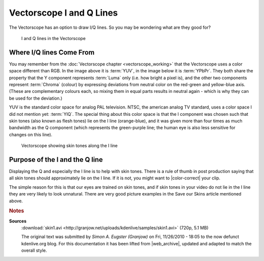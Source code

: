 .. meta::
   :description: Kdenlive Tips & Tricks - The Vectorscope's I and Q Lines
   :keywords: KDE, Kdenlive, tips, tricks, tips & tricks, scopes, vectorscope, I and Q, editing, timeline, documentation, user manual, video editor, open source, free, learn, easy

.. metadata-placeholder

   :authors: - Simon "Granjow" Eugster <simon.eu@gmail.com>
             - Eugen Mohr
             - Bernd Jordan (https://discuss.kde.org/u/berndmj)

   :license: Creative Commons License SA 4.0


.. |color-correct| raw:: html

   <a href="https://prolost.com/blog/2008/3/23/save-our-skins.html" target="_blank">color-correct</a>


.. _scopes-vectorscope_i_and_q_lines:

Vectorscope I and Q Lines
=========================

The Vectorscope has an option to draw I/Q lines. So you may be wondering what are they good for?

.. figure:: /images/tips_and_tricks/kdenlive2308_vectorscope_iq_01.webp
   :width: 350px
   :alt: kdenlive2308_vectorscope_iq_01.webp

   I and Q lines in the Vectorscope

Where I/Q lines Come From
-------------------------

You may remember from the :doc:`Vectorscope chapter <vectorscope_working>` that the Vectorscope uses a color space different than RGB. In the image above it is :term:`YUV`, in the image below it is :term:`YPbPr`. They both share the property that the Y component represents :term:`Luma` only (i.e. how bright a pixel is), and the other two components represent :term:`Chroma` (colour) by expressing deviations from neutral color on the red-green and yellow-blue axis. (These are complementary colours each, so mixing them in equal parts results in neutral again - which is why they can be used for the deviation.)

YUV is the standard color space for analog PAL television. NTSC, the american analog TV standard, uses a color space I did not mention yet: :term:`YIQ`. The special thing about this color space is that the I component was chosen such that skin tones (also known as flesh tones) lie on the I line (orange-blue), and it was given more than four times as much bandwidth as the Q component (which represents the green-purple line; the human eye is also less sensitive for changes on this line).

.. figure:: /images/tips_and_tricks/kdenlive2308_vectorscope_iq_02.webp
   :width: 650px
   :alt: kdenlive2308_vectorscope_iq_02.webp

   Vectorscope showing skin tones along the I line

Purpose of the I and the Q line
-------------------------------

Displaying the Q and especially the I line is to help with skin tones. There is a rule of thumb in post production saying that all skin tones should approximately lie on the I line. If it is not, you might want to |color-correct| your clip.

The simple reason for this is that our eyes are trained on skin tones, and if skin tones in your video do not lie in the I line they are very likely to look unnatural. There are very good picture examples in the Save our Skins article mentioned above.



.. rubric:: Notes

.. |web_archive| raw:: html

   <a href="https://web.archive.org/web/20160324111308/http://kdenlive.org/users/granjow/vectorscope-what-i-and-q-lines-are-good" target="_blank">web.archive.org</a>

**Sources**
  :download:`skin1.avi <http://granjow.net/uploads/kdenlive/samples/skin1.avi>` (720p, 5.1 MB)

  The original text was submitted by *Simon A. Eugster (Granjow)* on Fri, 11/26/2010 - 18:05 to the now defunct kdenlive.org blog. For this documentation it has been lifted from |web_archive|, updated and adapted to match the overall style.